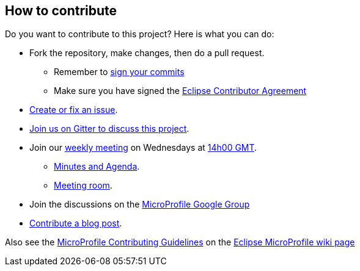 //
// Copyright (c) 2018 Contributors to the Eclipse Foundation
//
// See the NOTICE file(s) distributed with this work for additional
// information regarding copyright ownership.
//
// Licensed under the Apache License, Version 2.0 (the "License");
// You may not use this file except in compliance with the License.
// You may obtain a copy of the License at
//
//     http://www.apache.org/licenses/LICENSE-2.0
//
// Unless required by applicable law or agreed to in writing, software
// distributed under the License is distributed on an "AS IS" BASIS,
// WITHOUT WARRANTIES OR CONDITIONS OF ANY KIND, either express or implied.
// See the License for the specific language governing permissions and
// limitations under the License.
//

== How to contribute

Do you want to contribute to this project? Here is what you can do:

* Fork the repository, make changes, then do a pull request.
** Remember to https://help.github.com/articles/signing-commits/[sign your commits]
** Make sure you have signed the https://www.eclipse.org/legal/ECA.php[Eclipse Contributor Agreement]
* https://github.com/eclipse/microprofile-fault-tolerance/issues[Create or fix an issue].
* https://gitter.im/eclipse/microprofile-fault-tolerance[Join us on Gitter to discuss this project].
* Join our https://calendar.google.com/calendar/embed?src=gbnbc373ga40n0tvbl88nkc3r4%40group.calendar.google.com[weekly meeting] on Wednesdays at https://www.timeanddate.com/time/map/[14h00 GMT]. 
** https://docs.google.com/document/d/12Tm_JP2Ws8W1fU5IIhhIbNHbrEIf27wgTbTIv80JoXY/edit[Minutes and Agenda].
** https://eclipse.zoom.us/j/949859967[Meeting room].
* Join the discussions on the https://groups.google.com/forum/#!forum/microprofile[MicroProfile Google Group]
* https://microprofile.io/blog/[Contribute a blog post].

Also see the https://wiki.eclipse.org/MicroProfile/ContributingGuidelines[MicroProfile Contributing Guidelines] on the https://wiki.eclipse.org/MicroProfile[Eclipse MicroProfile wiki page]
